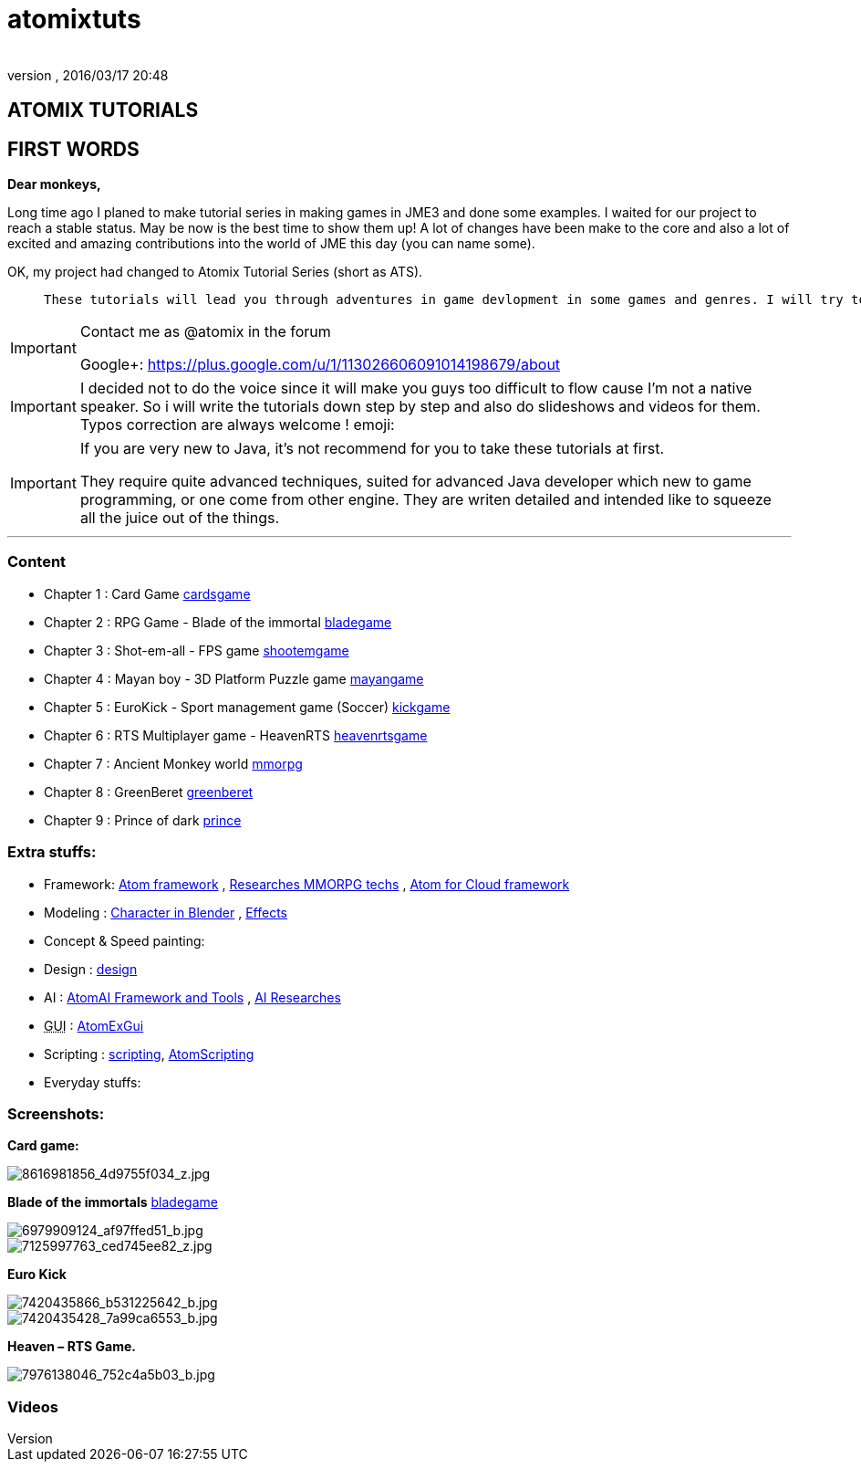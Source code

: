 = atomixtuts
:author: 
:revnumber: 
:revdate: 2016/03/17 20:48
:relfileprefix: ../
:imagesdir: ..
ifdef::env-github,env-browser[:outfilesuffix: .adoc]



== ATOMIX TUTORIALS


== FIRST WORDS

*Dear monkeys,*

Long time ago I planed to make tutorial series in making games in JME3 and done some examples. I waited for our project to reach a stable status. May be now is the best time to show them up!
A lot of changes have been make to the core and also a lot of excited and amazing contributions into the world of JME this day (you can name some).

OK, my project had changed to Atomix Tutorial Series (short as ATS). 
[quote]
____
 These tutorials will lead you through adventures in game devlopment in some games and genres. I will try to get much detail as I can. Hopefully this will become a valuable guidebook for monkeys want to join the jungle! emoji:smile
____


[IMPORTANT]
====
Contact me as @atomix in the forum

Google+: link:https://plus.google.com/u/1/113026606091014198679/about[https://plus.google.com/u/1/113026606091014198679/about]

====



[IMPORTANT]
====

I decided not to do the voice since it will make you guys too difficult to flow cause I’m not a native speaker. So i will write the tutorials down step by step and also do slideshows and videos for them. Typos correction are always welcome ! emoji:
====



[IMPORTANT]
====
If you are very new to Java, it's not recommend for you to take these tutorials at first. +

They require quite advanced techniques, suited for advanced Java developer which new to game programming, or one come from other engine. They are writen detailed and intended like to squeeze all the juice out of the things.
====

'''


=== Content

*  Chapter 1 : Card Game <<jme3/atomixtuts/cardsgame#,cardsgame>>
*  Chapter 2 : RPG Game - Blade of the immortal <<jme3/atomixtuts/bladegame#,bladegame>>
*  Chapter 3 : Shot-em-all - FPS game <<jme3/atomixtuts/shootemgame#,shootemgame>>
*  Chapter 4 : Mayan boy - 3D Platform Puzzle game <<jme3/atomixtuts/mayangame#,mayangame>>
*  Chapter 5 : EuroKick - Sport management game (Soccer) <<jme3/atomixtuts/kickgame#,kickgame>>
*  Chapter 6 : RTS Multiplayer game - HeavenRTS <<jme3/atomixtuts/heavenrtsgame#,heavenrtsgame>>
*  Chapter 7 : Ancient Monkey world <<jme3/atomixtuts/mmorpg#,mmorpg>>
*  Chapter 8 : GreenBeret <<jme3/atomixtuts/greenberet#,greenberet>>
*  Chapter 9 : Prince of dark <<jme3/atomixtuts/prince#,prince>>


=== Extra stuffs:

*  Framework: <<jme3/advanced/atom_framework#, Atom framework>> , <<jme3/atomixtuts/mmorpg/researches#, Researches MMORPG techs>> , <<jme3/advanced/atom_framework/atomex#, Atom for Cloud framework>>
*  Modeling : <<jme3/atomixtuts/cc#, Character in Blender>> , <<jme3/atomixtuts/fx#, Effects>> 
*  Concept &amp; Speed painting:
*  Design : <<jme3/atomixtuts/design#,design>>
*  AI :  <<jme3/advanced/atom_framework/ai#,AtomAI Framework and Tools>> ,  <<jme3/advanced/atom_framework/ai/researches#, AI Researches>>
*  +++<abbr title="Graphical User Interface">GUI</abbr>+++ : <<jme3/advanced/atom_framework/gui#,AtomExGui>>
*  Scripting : <<jme3/scripting#,scripting>>, <<jme3/advanced/atom_framework/scripting#,AtomScripting>>
*  Everyday stuffs: 


=== Screenshots:

*Card game:*


image::http://farm9.staticflickr.com/8546/8616981856_4d9755f034_z.jpg[8616981856_4d9755f034_z.jpg,with="300",height="",align="center"]


*Blade of the immortals* <<jme3/atomixtuts/bladegame#,bladegame>>


image::http://farm8.staticflickr.com/7219/6979909124_af97ffed51_b.jpg[6979909124_af97ffed51_b.jpg,with="200",height="",align="center"]



image::http://farm8.staticflickr.com/7226/7125997763_ced745ee82_z.jpg[7125997763_ced745ee82_z.jpg,with="200",height="",align="center"]


*Euro Kick*


image::http://farm8.staticflickr.com/7120/7420435866_b531225642_b.jpg[7420435866_b531225642_b.jpg,with="400",height="",align="center"]



image::http://farm6.staticflickr.com/5320/7420435428_7a99ca6553_b.jpg[7420435428_7a99ca6553_b.jpg,with="400",height="",align="center"]


*Heaven – RTS Game.*


image::http://farm9.staticflickr.com/8041/7976138046_752c4a5b03_b.jpg[7976138046_752c4a5b03_b.jpg,with="400",height="",align="center"]



=== Videos
